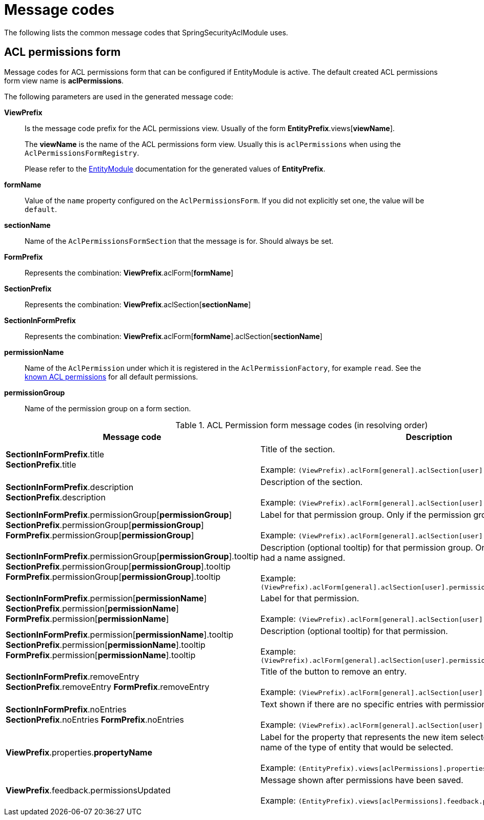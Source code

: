 = Message codes

The following lists the common message codes that SpringSecurityAclModule uses.

[[acl-permissions-form-message-codes]]
== ACL permissions form
Message codes for ACL permissions form that can be configured if EntityModule is active.
The default created ACL permissions form view name is *aclPermissions*.

The following parameters are used in the generated message code:

*ViewPrefix*::
Is the message code prefix for the ACL permissions view.
Usually of the form *EntityPrefix*.views[*viewName*]. +
+
The *viewName* is the name of the ACL permissions form view.
Usually this is `aclPermissions` when using the `AclPermissionsFormRegistry`. +
+
Please refer to the link:{url-EntityModule}[EntityModule] documentation for the generated values of *EntityPrefix*.

*formName*::
Value of the `name` property configured on the `AclPermissionsForm`.
If you did not explicitly set one, the value will be `default`.

*sectionName*::
Name of the `AclPermissionsFormSection` that the message is for.
Should always be set.

*FormPrefix*::
Represents the combination: *ViewPrefix*.aclForm[*formName*]

*SectionPrefix*::
Represents the combination: *ViewPrefix*.aclSection[*sectionName*]

*SectionInFormPrefix*::
Represents the combination: *ViewPrefix*.aclForm[*formName*].aclSection[*sectionName*]

*permissionName*::
Name of the `AclPermission` under which it is registered in the `AclPermissionFactory`, for example `read`.
See the <<known-acl-permissions,known ACL permissions>> for all default permissions.

*permissionGroup*::
Name of the permission group on a form section.

.ACL Permission form message codes (in resolving order)
[cols="1,4"]
|===
|Message code |Description

|*SectionInFormPrefix*.title +
*SectionPrefix*.title
|Title of the section. +
 +
Example: `(ViewPrefix).aclForm[general].aclSection[user].title`

|*SectionInFormPrefix*.description +
*SectionPrefix*.description
|Description of the section. +
 +
Example: `(ViewPrefix).aclForm[general].aclSection[user].description`

|*SectionInFormPrefix*.permissionGroup[*permissionGroup*] +
*SectionPrefix*.permissionGroup[*permissionGroup*]
*FormPrefix*.permissionGroup[*permissionGroup*]
|Label for that permission group.
Only if the permission group had a name assigned. +
 +
Example: `(ViewPrefix).aclForm[general].aclSection[user].permissionGroup[projects]`

|*SectionInFormPrefix*.permissionGroup[*permissionGroup*].tooltip +
*SectionPrefix*.permissionGroup[*permissionGroup*].tooltip
*FormPrefix*.permissionGroup[*permissionGroup*].tooltip
|Description (optional tooltip) for that permission group.
Only if the permission group had a name assigned. +
 +
Example: `(ViewPrefix).aclForm[general].aclSection[user].permissionGroup[projects].description`

|*SectionInFormPrefix*.permission[*permissionName*] +
*SectionPrefix*.permission[*permissionName*]
*FormPrefix*.permission[*permissionName*]
|Label for that permission. +
 +
Example: `(ViewPrefix).aclForm[general].aclSection[user].permission[create]`

|*SectionInFormPrefix*.permission[*permissionName*].tooltip +
*SectionPrefix*.permission[*permissionName*].tooltip
*FormPrefix*.permission[*permissionName*].tooltip
|Description (optional tooltip) for that permission. +
 +
Example: `(ViewPrefix).aclForm[general].aclSection[user].permission[create].description`

|*SectionInFormPrefix*.removeEntry +
*SectionPrefix*.removeEntry
*FormPrefix*.removeEntry
|Title of the button to remove an entry. +
 +
Example: `(ViewPrefix).aclForm[general].aclSection[user].removeEntry`

|*SectionInFormPrefix*.noEntries +
*SectionPrefix*.noEntries
*FormPrefix*.noEntries
|Text shown if there are no specific entries with permissions. +
 +
Example: `(ViewPrefix).aclForm[general].aclSection[user].noEntries`

|*ViewPrefix*.properties.*propertyName*
|Label for the property that represents the new item selector.
This is usually the entity name of the type of entity that would be selected. +
 +
Example: `(EntityPrefix).views[aclPermissions].properties.user`

|*ViewPrefix*.feedback.permissionsUpdated
|Message shown after permissions have been saved. +
 +
Example: `(EntityPrefix).views[aclPermissions].feedback.permissionsUpdated`


|===




